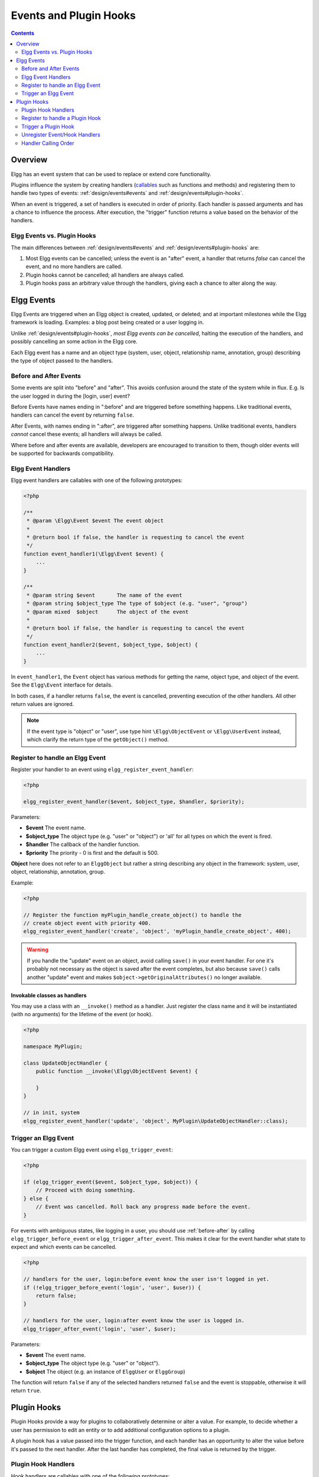 Events and Plugin Hooks
#######################

.. contents:: Contents
   :local:
   :depth: 2

Overview
========

Elgg has an event system that can be used to replace or extend core
functionality.

Plugins influence the system by creating handlers (`callables <http://php.net/manual/en/language.types.callable.php>`_
such as functions and methods) and registering them to handle
two types of events: :ref:`design/events#events` and :ref:`design/events#plugin-hooks`.

When an event is triggered, a set of handlers is executed in order
of priority. Each handler is passed arguments
and has a chance to influence the process. After execution, the "trigger"
function returns a value based on the behavior of the handlers.

.. seealso::

	- :doc:`/guides/events-list`
	- :doc:`/guides/hooks-list`

Elgg Events vs. Plugin Hooks
----------------------------

The main differences between :ref:`design/events#events` and :ref:`design/events#plugin-hooks` are:

#. Most Elgg events can be cancelled; unless the event is an "after" event,
   a handler that returns `false` can cancel the event, and no more handlers
   are called.
#. Plugin hooks cannot be cancelled; all handlers are always called.
#. Plugin hooks pass an arbitrary value through the handlers, giving each
   a chance to alter along the way.

.. _design/events#events:

Elgg Events
===========

Elgg Events are triggered when an Elgg object is created, updated, or
deleted; and at important milestones while the Elgg framework is
loading. Examples: a blog post being created or a user logging in.

Unlike :ref:`design/events#plugin-hooks`, *most Elgg events can be cancelled*, halting the
execution of the handlers, and possibly cancelling an some
action in the Elgg core.

Each Elgg event has a name and an object type (system, user, object,
relationship name, annotation, group) describing the type of object
passed to the handlers.

.. _before-after:

Before and After Events
-----------------------

Some events are split into "before" and "after". This avoids confusion
around the state of the system while in flux. E.g. Is the user
logged in during the [login, user] event?

Before Events have names ending in ":before" and are triggered before
something happens. Like traditional events, handlers can cancel the
event by returning ``false``.

After Events, with names ending in ":after", are triggered after
something happens. Unlike traditional events, handlers *cannot* cancel
these events; all handlers will always be called.

Where before and after events are available, developers are encouraged
to transition to them, though older events will be supported for
backwards compatibility.

Elgg Event Handlers
-------------------

Elgg event handlers are callables with one of the following prototypes:

.. code-block:: php

    <?php

    /**
     * @param \Elgg\Event $event The event object
     *
     * @return bool if false, the handler is requesting to cancel the event
     */
    function event_handler1(\Elgg\Event $event) {
        ...
    }

    /**
     * @param string $event       The name of the event
     * @param string $object_type The type of $object (e.g. "user", "group")
     * @param mixed  $object      The object of the event
     *
     * @return bool if false, the handler is requesting to cancel the event
     */
    function event_handler2($event, $object_type, $object) {
        ...
    }

In ``event_handler1``, the ``Event`` object has various methods for getting the name, object type,
and object of the event. See the ``Elgg\Event`` interface for details.

In both cases, if a handler returns ``false``, the event is cancelled, preventing execution of the
other handlers. All other return values are ignored.

.. note:: If the event type is "object" or "user", use type hint ``\Elgg\ObjectEvent`` or ``\Elgg\UserEvent`` instead, which clarify the return type of the ``getObject()`` method.

Register to handle an Elgg Event
--------------------------------

Register your handler to an event using ``elgg_register_event_handler``:

.. code-block:: php

    <?php

    elgg_register_event_handler($event, $object_type, $handler, $priority);

Parameters:

-  **$event** The event name.
-  **$object_type** The object type (e.g. "user" or "object") or 'all' for
   all types on which the event is fired.
-  **$handler** The callback of the handler function.
-  **$priority** The priority - 0 is first and the default is 500.

**Object** here does not refer to an ``ElggObject`` but rather a string describing any object
in the framework: system, user, object, relationship, annotation, group.

Example:

.. code-block:: php

    <?php

    // Register the function myPlugin_handle_create_object() to handle the
    // create object event with priority 400.
    elgg_register_event_handler('create', 'object', 'myPlugin_handle_create_object', 400);

.. warning::

   If you handle the "update" event on an object, avoid calling ``save()`` in your event handler. For one it's
   probably not necessary as the object is saved after the event completes, but also because ``save()`` calls
   another "update" event and makes ``$object->getOriginalAttributes()`` no longer available.

Invokable classes as handlers
~~~~~~~~~~~~~~~~~~~~~~~~~~~~~

You may use a class with an ``__invoke()`` method as a handler. Just register the class name and it will be instantiated (with no arguments) for the lifetime of the event (or hook).

.. code-block:: php

    <?php

    namespace MyPlugin;

    class UpdateObjectHandler {
        public function __invoke(\Elgg\ObjectEvent $event) {

        }
    }

    // in init, system
    elgg_register_event_handler('update', 'object', MyPlugin\UpdateObjectHandler::class);


Trigger an Elgg Event
---------------------

You can trigger a custom Elgg event using ``elgg_trigger_event``:

.. code-block:: php

    <?php

    if (elgg_trigger_event($event, $object_type, $object)) {
        // Proceed with doing something.
    } else {
        // Event was cancelled. Roll back any progress made before the event.
    }

For events with ambiguous states, like logging in a user, you should use :ref:`before-after`
by calling ``elgg_trigger_before_event`` or ``elgg_trigger_after_event``.
This makes it clear for the event handler what state to expect and which events can be cancelled.

.. code-block:: php

    <?php

    // handlers for the user, login:before event know the user isn't logged in yet.
    if (!elgg_trigger_before_event('login', 'user', $user)) {
        return false;
    }

    // handlers for the user, login:after event know the user is logged in.
    elgg_trigger_after_event('login', 'user', $user);

Parameters:

-  **$event** The event name.
-  **$object_type** The object type (e.g. "user" or "object").
-  **$object** The object (e.g. an instance of ``ElggUser`` or ``ElggGroup``)

The function will return ``false`` if any of the selected handlers returned
``false`` and the event is stoppable, otherwise it will return ``true``.

.. _design/events#plugin-hooks:

Plugin Hooks
============

Plugin Hooks provide a way for plugins to collaboratively determine or alter
a value. For example, to decide whether a user has permission to edit an entity
or to add additional configuration options to a plugin.

A plugin hook has a value passed into the trigger function, and each handler
has an opportunity to alter the value before it's passed to the next handler.
After the last handler has completed, the final value is returned by the
trigger.

Plugin Hook Handlers
--------------------

Hook handlers are callables with one of the following prototypes:

.. code-block:: php

    <?php

    /**
     * @param \Elgg\Hook $hook The hook object
     *
     * @return mixed if not null, this will be the new value of the plugin hook
     */
    function plugin_hook_handler1(\Elgg\Hook $hook) {
        ...
    }

    /**
     * @param string $hook    The name of the plugin hook
     * @param string $type    The type of the plugin hook
     * @param mixed  $value   The current value of the plugin hook
     * @param mixed  $params  Data passed from the trigger
     *
     * @return mixed if not null, this will be the new value of the plugin hook
     */
    function plugin_hook_handler2($hook, $type, $value, $params) {
        ...
    }

In ``plugin_hook_handler1``, the ``Hook`` object has various methods for getting the name, type, value,
and parameters of the hook. See the ``Elgg\Hook`` interface for details.

In both cases, if the handler returns no value (or ``null`` explicitly), the plugin hook value
is not altered. Otherwise the returned value becomes the new value of the plugin hook, and it
will then be available as ``$hook->getValue()`` (or ``$value``) in the next handler.

Register to handle a Plugin Hook
--------------------------------

Register your handler to a plugin hook using ``elgg_register_plugin_hook_handler``:

.. code-block:: php

    <?php

    elgg_register_plugin_hook_handler($hook, $type, $handler, $priority);

Parameters:

-  **$hook** The name of the plugin hook.
-  **$type** The type of the hook or 'all' for all types.
-  **$handler** The callback of the handler function.
-  **$priority** The priority - 0 is first and the default is 500.

**Type** can vary in meaning. It may mean an Elgg entity type or something
specific to the plugin hook name.

Example:

.. code-block:: php

    <?php

    // Register the function myPlugin_hourly_job() to be called with priority 400.
    elgg_register_plugin_hook_handler('cron', 'hourly', 'myPlugin_hourly_job', 400);


Trigger a Plugin Hook
---------------------

You can trigger a custom plugin hook using ``elgg_trigger_plugin_hook``:

.. code-block:: php

    <?php

    // filter $value through the handlers
    $value = elgg_trigger_plugin_hook($hook, $type, $params, $value);

Parameters:

-  **$hook** The name of the plugin hook.
-  **$type** The type of the hook or 'all' for all types.
-  **$params** Arbitrary data passed from the trigger to the handlers.
-  **$value** The initial value of the plugin hook.

.. warning:: The `$params` and `$value` arguments are reversed between the plugin hook handlers and trigger functions!


Unregister Event/Hook Handlers
------------------------------

The functions ``elgg_unregister_event_handler`` and ``elgg_unregister_plugin_hook_handler`` can be used to remove
handlers already registered by another plugin or Elgg core. The parameters are in the same order as the registration
functions, except there's no priority parameter.

.. code-block:: php

    <?php

    elgg_unregister_event_handler('login', 'user', 'myPlugin_handle_login');

Anonymous functions or invokable objects cannot be unregistered, but dynamic method callbacks can be unregistered
by giving the static version of the callback:

.. code-block:: php

    <?php

    $obj = new MyPlugin\Handlers();
    elgg_register_plugin_hook_handler('foo', 'bar', [$obj, 'handleFoo']);

    // ... elsewhere

    elgg_unregister_plugin_hook_handler('foo', 'bar', 'MyPlugin\Handlers::handleFoo');

Even though the event handler references a dynamic method call, the code above will successfully
remove the handler.

Handler Calling Order
---------------------

Handlers are called first in order of priority, then registration order.

.. note::

    Before Elgg 2.0, registering with the ``all`` keywords caused handlers to be called later, even
    if they were registered with lower priorities.
